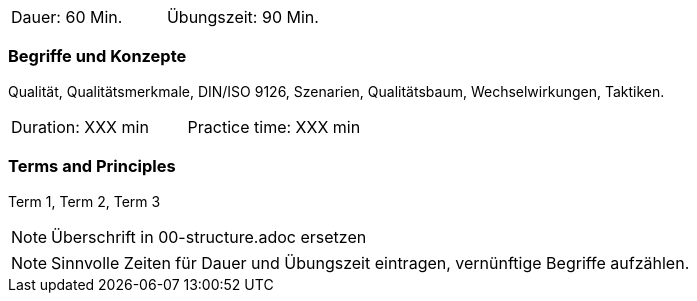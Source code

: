 // tag::DE[]
|===
| Dauer: 60 Min. | Übungszeit: 90 Min.
|===

=== Begriffe und Konzepte
Qualität, Qualitätsmerkmale, DIN/ISO 9126, Szenarien, Qualitätsbaum, Wechselwirkungen, Taktiken.


// end::DE[]

// tag::EN[]
|===
| Duration: XXX min | Practice time: XXX min
|===

=== Terms and Principles
Term 1, Term 2, Term 3

// end::EN[]

// tag::REMARK[]
[NOTE]
====
Überschrift in 00-structure.adoc ersetzen
====
// end::REMARK[]

// tag::REMARK[]
[NOTE]
====
Sinnvolle Zeiten für Dauer und Übungszeit eintragen, vernünftige Begriffe aufzählen.
====
// end::REMARK[]
